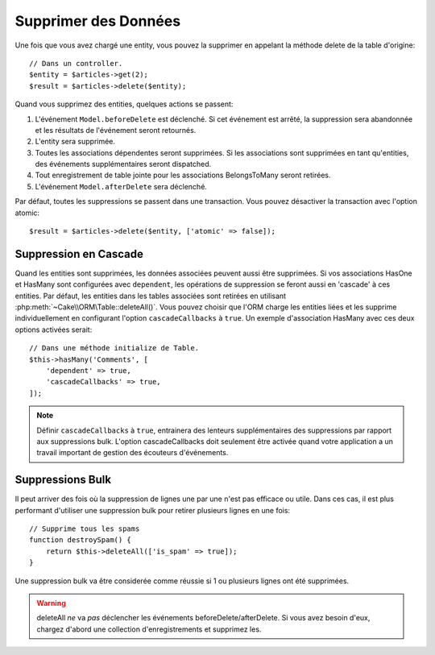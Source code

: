 Supprimer des Données
#####################

.. php:namespace:: Cake\ORM

.. php:class:: Table

.. php:method:: delete(Entity $entity, $options = [])

Une fois que vous avez chargé une entity, vous pouvez la supprimer en appelant
la méthode delete de la table d'origine::

    // Dans un controller.
    $entity = $articles->get(2);
    $result = $articles->delete($entity);

Quand vous supprimez des entities, quelques actions se passent:

1. L'événement ``Model.beforeDelete`` est déclenché. Si cet événement est
   arrêté, la suppression sera abandonnée et les résultats de l'événement seront
   retournés.
2. L'entity sera supprimée.
3. Toutes les associations dépendentes seront supprimées. Si les associations
   sont supprimées en tant qu'entities, des événements supplémentaires seront
   dispatched.
4. Tout enregistrement de table jointe pour les associations BelongsToMany
   seront retirées.
5. L'événement ``Model.afterDelete`` sera déclenché.

Par défaut, toutes les suppressions se passent dans une transaction. Vous
pouvez désactiver la transaction avec l'option atomic::

    $result = $articles->delete($entity, ['atomic' => false]);

Suppression en Cascade
----------------------

Quand les entities sont supprimées, les données associées peuvent aussi être
supprimées. Si vos associations HasOne et HasMany sont configurées avec
``dependent``, les opérations de suppression se feront aussi en 'cascade'
à ces entities. Par défaut, les entities dans les tables associées sont
retirées en utilisant :php:meth:`~Cake\\ORM\Table::deleteAll()`. Vous pouvez
choisir que l'ORM charge les entities liées et les supprime individuellement
en configurant l'option ``cascadeCallbacks`` à ``true``. Un exemple
d'association HasMany avec ces deux options activées serait::

    // Dans une méthode initialize de Table.
    $this->hasMany('Comments', [
        'dependent' => true,
        'cascadeCallbacks' => true,
    ]);

.. note::

    Définir ``cascadeCallbacks`` à ``true``, entrainera  des lenteurs
    supplémentaires des suppressions par rapport aux suppressions bulk. L'option
    cascadeCallbacks doit seulement être activée quand votre application a
    un travail important de gestion des écouteurs d'événements.

Suppressions Bulk
-----------------

.. php:method:: deleteAll($conditions)

Il peut arriver des fois où la suppression de lignes une par une n'est pas
efficace ou utile. Dans ces cas, il est plus performant d'utiliser une
suppression bulk pour retirer plusieurs lignes en une fois::

    // Supprime tous les spams
    function destroySpam() {
        return $this->deleteAll(['is_spam' => true]);
    }

Une suppression bulk va être considerée comme réussie si 1 ou plusieurs lignes
ont été supprimées.

.. warning::

    deleteAll *ne* va *pas* déclencher les événements beforeDelete/afterDelete.
    Si vous avez besoin d'eux, chargez d'abord une collection d'enregistrements
    et supprimez les.
